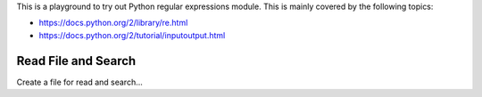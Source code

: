 This is a playground to try out Python regular expressions module.
This is mainly covered by the following topics:

* https://docs.python.org/2/library/re.html
* https://docs.python.org/2/tutorial/inputoutput.html

Read File and Search
--------------------

Create a file for read and search...


